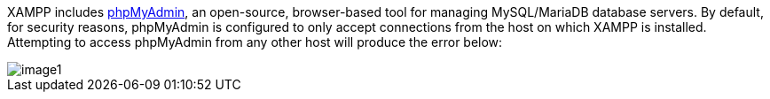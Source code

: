 XAMPP includes http://www.phpmyadmin.net/[phpMyAdmin], an open-source, browser-based tool for managing MySQL/MariaDB database servers. By default, for security reasons, phpMyAdmin is configured to only accept connections from the host on which XAMPP is installed. Attempting to access phpMyAdmin from any other host will produce the error below:

image::access-phpmyadmin-remotely/image1.png[]
